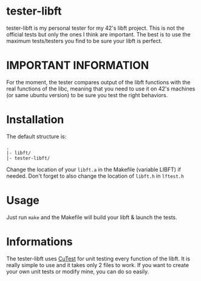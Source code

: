 #+author: bazaluga (bzalugas)

* tester-libft
tester-libft is my personal tester for my 42's libft project. This is not the official tests but only the ones I think are important. The best is to use the maximum tests/testers you find to be sure your libft is perfect.

* IMPORTANT INFORMATION
For the moment, the tester compares output of the libft functions with the real functions of the libc, meaning that you need to use it on 42's machines (or same ubuntu version) to be sure you test the right behaviors.

* Installation
The default structure is:
#+begin_example
.
|- libft/
|- tester-libft/
#+end_example
Change the location of your ~libft.a~ in the Makefile (variable LIBFT) if needed. Don't forget to also change the location of ~libft.h~ in ~lftest.h~

* Usage
Just run ~make~ and the Makefile will build your libft & launch the tests.

* Informations
The tester-libft uses [[https://cutest.sourceforge.net/][CuTest]] for unit testing every function of the libft. It is really simple to use and it takes only 2 files to work. If you want to create your own unit tests or modify mine, you can do so easily.
